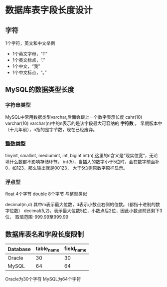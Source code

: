 * 数据库表字段长度设计
** 字符
1个字符，英文和中文举例
- 1个英文字母，“T”
- 1个英文标点，“.”
- 1个中文，“我”
- 1个中文标点，“。”

** MySQL的数据类型长度
*** 字符串类型
MySQL中常用数据类型varchar,后面会跟上一个数字表示长度
cahr(10)
varchar(10)
varchar(n)中的n表示的是该字段最大可容纳的 *字符数* 。
早期版本中（十几年前），n指的是字节数，现在已经废弃。
*** 整数类型
tinyint, smallint, mediumint, int, bigint
int(n),这里的n含义是“现实位宽”，无论填什么数都不影响存储环节。
int(5)，当插入的数字小于5位时，会在数字前面补0，如123，那么输出就是00123，
大于5位则原数字原样显示。
*** 浮点型
float 4个字节
double 8个字节
与整型类似

decimal(m,d)
其中m表示最大位数，d表示小数点右侧的位数。（都指十进制的数字位数）
decimal(5,2)，表示最大位数5位，小数点后2位，因此小数点前还剩下3位，
取值范围-999.99至999.99

** 数据库表名和字段长度限制
| Database | table_name | field_name |
|----------+------------+------------|
| Oracle   |         30 |         30 |
| MySQL    |         64 |         64 |
Oracle为30个字符
MySQL为64个字符
